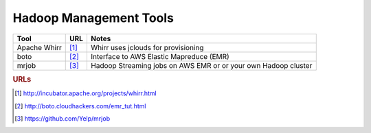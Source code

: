 .. _hadoopmanagement:

Hadoop Management Tools
=======================

=============    =======    ==============================================================
    Tool           URL          Notes
=============    =======    ==============================================================
Apache Whirr      [#f1]_    Whirr uses jclouds for provisioning
boto              [#f2]_    Interface to AWS Elastic Mapreduce (EMR)
mrjob             [#f3]_    Hadoop Streaming jobs on AWS EMR or or your own Hadoop cluster
=============    =======    ==============================================================


.. rubric:: URLs

.. [#f1] http://incubator.apache.org/projects/whirr.html
.. [#f2] http://boto.cloudhackers.com/emr_tut.html
.. [#f3] https://github.com/Yelp/mrjob

